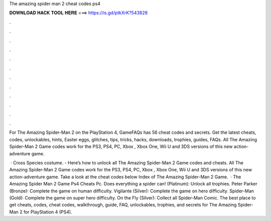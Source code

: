 The amazing spider man 2 cheat codes ps4



𝐃𝐎𝐖𝐍𝐋𝐎𝐀𝐃 𝐇𝐀𝐂𝐊 𝐓𝐎𝐎𝐋 𝐇𝐄𝐑𝐄 ===> https://is.gd/ptkXrK?543828



.



.



.



.



.



.



.



.



.



.



.



.

For The Amazing Spider-Man 2 on the PlayStation 4, GameFAQs has 56 cheat codes and secrets. Get the latest cheats, codes, unlockables, hints, Easter eggs, glitches, tips, tricks, hacks, downloads, trophies, guides, FAQs. All The Amazing Spider-Man 2 Game codes work for the PS3, PS4, PC, Xbox , Xbox One, Wii U and 3DS versions of this new action-adventure game.

 · Cross Species costume. - Here’s how to unlock all The Amazing Spider-Man 2 Game codes and cheats. All The Amazing Spider-Man 2 Game codes work for the PS3, PS4, PC, Xbox , Xbox One, Wii U and 3DS versions of this new action-adventure game. Take a look at the cheat codes below Index of The Amazing Spider-Man 2 Game.  · The Amazing Spider Man 2 Game Ps4 Cheats Pc. Does everything a spider can! (Platinum): Unlock all trophies. Peter Parker (Bronze): Complete the game on human difficulty. Vigilante (Silver): Complete the game on hero difficulty. Spider-Man (Gold): Complete the game on super hero difficulty. On the Fly (Silver): Collect all Spider-Man Comic. The best place to get cheats, codes, cheat codes, walkthrough, guide, FAQ, unlockables, trophies, and secrets for The Amazing Spider-Man 2 for PlayStation 4 (PS4).

